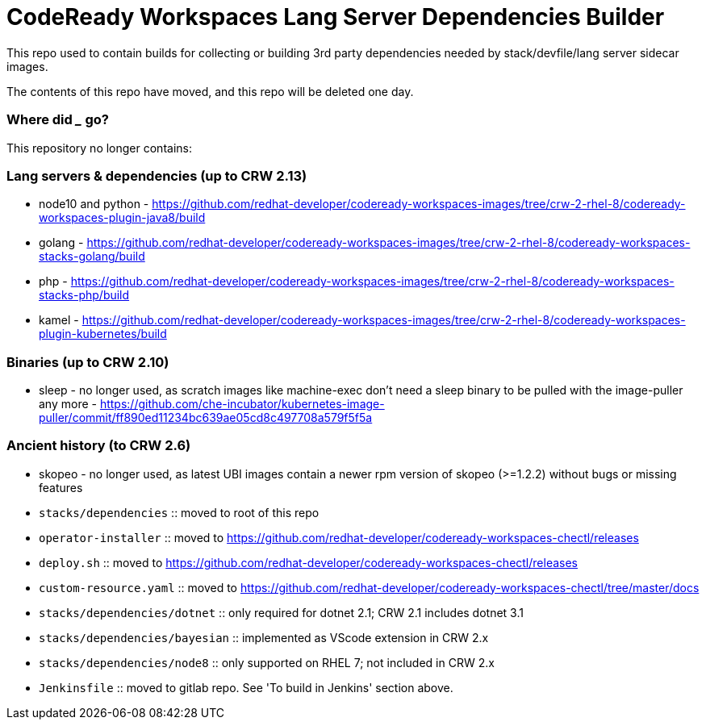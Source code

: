 # CodeReady Workspaces Lang Server Dependencies Builder

This repo used to contain builds for collecting or building 3rd party dependencies needed by stack/devfile/lang server sidecar images.

The contents of this repo have moved, and this repo will be deleted one day.

### Where did ___ go?

This repository no longer contains:

### Lang servers & dependencies (up to CRW 2.13)

* node10 and python - https://github.com/redhat-developer/codeready-workspaces-images/tree/crw-2-rhel-8/codeready-workspaces-plugin-java8/build

* golang - https://github.com/redhat-developer/codeready-workspaces-images/tree/crw-2-rhel-8/codeready-workspaces-stacks-golang/build

* php - https://github.com/redhat-developer/codeready-workspaces-images/tree/crw-2-rhel-8/codeready-workspaces-stacks-php/build

* kamel - https://github.com/redhat-developer/codeready-workspaces-images/tree/crw-2-rhel-8/codeready-workspaces-plugin-kubernetes/build

### Binaries (up to CRW 2.10)

* sleep - no longer used, as scratch images like machine-exec don't need a sleep binary to be pulled with the image-puller any more - https://github.com/che-incubator/kubernetes-image-puller/commit/ff890ed11234bc639ae05cd8c497708a579f5f5a

### Ancient history (to CRW 2.6)

* skopeo - no longer used, as latest UBI images contain a newer rpm version of skopeo (>=1.2.2) without bugs or missing features

* `stacks/dependencies` :: moved to root of this repo

* `operator-installer` :: moved to https://github.com/redhat-developer/codeready-workspaces-chectl/releases

* `deploy.sh` :: moved to https://github.com/redhat-developer/codeready-workspaces-chectl/releases

* `custom-resource.yaml` :: moved to https://github.com/redhat-developer/codeready-workspaces-chectl/tree/master/docs

* `stacks/dependencies/dotnet` :: only required for dotnet 2.1; CRW 2.1 includes dotnet 3.1

* `stacks/dependencies/bayesian` :: implemented as VScode extension in CRW 2.x

* `stacks/dependencies/node8` :: only supported on RHEL 7; not included in CRW 2.x

* `Jenkinsfile` :: moved to gitlab repo. See 'To build in Jenkins' section above.
